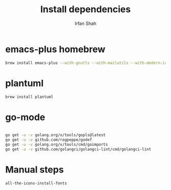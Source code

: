 #+TITLE:     Install dependencies
#+AUTHOR:    Irfan Shah

* emacs-plus homebrew
#+BEGIN_SRC bash
brew install emacs-plus --with-gnutls --with-mailutils --with-modern-icon
#+END_SRC

* plantuml
#+BEGIN_SRC bash
brew install plantuml
#+END_SRC


* go-mode

#+BEGIN_SRC bash

go get -u -v golang.org/x/tools/gopls@latest
go get -u -v github.com/rogpeppe/godef
go get -u -v golang.org/x/tools/cmd/goimports
go get -u -v github.com/golangci/golangci-lint/cmd/golangci-lint

#+END_SRC

* Manual steps
#+BEGIN_SRC lisp
all-the-icons-install-fonts
#+END_SRC
